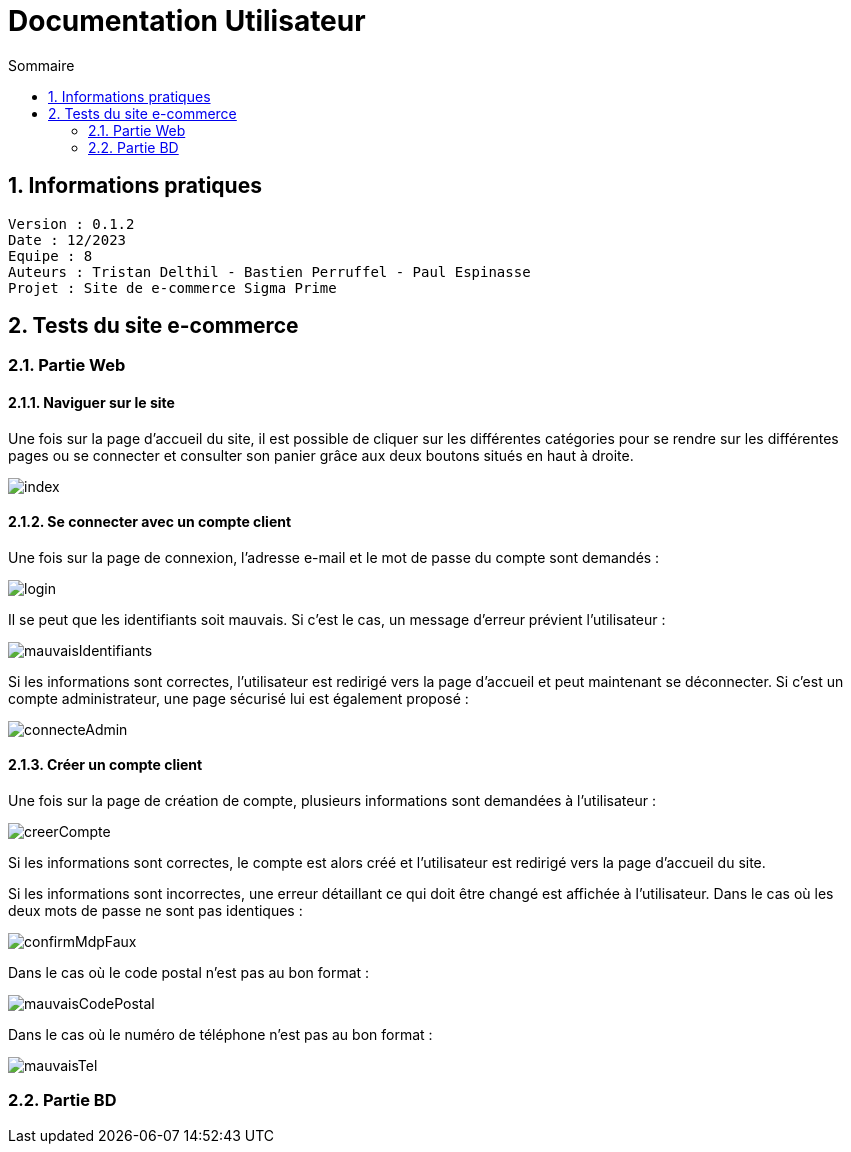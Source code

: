 # Documentation Utilisateur
:toc:
:toc-title: Sommaire
:sectnums:

== Informations pratiques
----
Version : 0.1.2
Date : 12/2023
Equipe : 8
Auteurs : Tristan Delthil - Bastien Perruffel - Paul Espinasse
Projet : Site de e-commerce Sigma Prime
----

== Tests du site e-commerce

=== Partie Web

==== Naviguer sur le site

Une fois sur la page d'accueil du site, il est possible de cliquer sur les différentes catégories pour se rendre sur les différentes pages ou se connecter et consulter son panier grâce aux deux boutons situés en haut à droite.

image::https://github.com/IUT-Blagnac/sae-3-01-devapp-g2a-8/blob/master/Documentation%20Web/Tests/images/index.png[]

==== Se connecter avec un compte client

Une fois sur la page de connexion, l'adresse e-mail et le mot de passe du compte sont demandés :

image::https://github.com/IUT-Blagnac/sae-3-01-devapp-g2a-8/blob/master/Documentation%20Web/Tests/images/login.png[]

Il se peut que les identifiants soit mauvais. Si c'est le cas, un message d'erreur prévient l'utilisateur : 

image::https://github.com/IUT-Blagnac/sae-3-01-devapp-g2a-8/blob/master/Documentation%20Web/Tests/images/mauvaisIdentifiants.png[]

Si les informations sont correctes, l'utilisateur est redirigé vers la page d'accueil et peut maintenant se déconnecter.
Si c'est un compte administrateur, une page sécurisé lui est également proposé : 

image::https://github.com/IUT-Blagnac/sae-3-01-devapp-g2a-8/blob/master/Documentation%20Web/Tests/images/connecteAdmin.png[]

==== Créer un compte client

Une fois sur la page de création de compte, plusieurs informations sont demandées à l'utilisateur :

image::https://github.com/IUT-Blagnac/sae-3-01-devapp-g2a-8/blob/master/Documentation%20Web/Tests/images/creerCompte.png[]

Si les informations sont correctes, le compte est alors créé et l'utilisateur est redirigé vers la page d'accueil du site.

Si les informations sont incorrectes, une erreur détaillant ce qui doit être changé est affichée à l'utilisateur.
Dans le cas où les deux mots de passe ne sont pas identiques :

image::https://github.com/IUT-Blagnac/sae-3-01-devapp-g2a-8/blob/master/Documentation%20Web/Tests/images/confirmMdpFaux.png[]

Dans le cas où le code postal n'est pas au bon format :

image::https://github.com/IUT-Blagnac/sae-3-01-devapp-g2a-8/blob/master/Documentation%20Web/Tests/images/mauvaisCodePostal.png[]

Dans le cas où le numéro de téléphone n'est pas au bon format : 

image::https://github.com/IUT-Blagnac/sae-3-01-devapp-g2a-8/blob/master/Documentation%20Web/Tests/images/mauvaisTel.png[]

=== Partie BD

